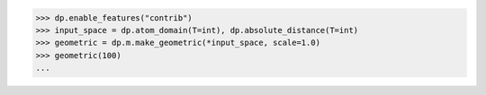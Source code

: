 >>> dp.enable_features("contrib")
>>> input_space = dp.atom_domain(T=int), dp.absolute_distance(T=int)
>>> geometric = dp.m.make_geometric(*input_space, scale=1.0)
>>> geometric(100)
...